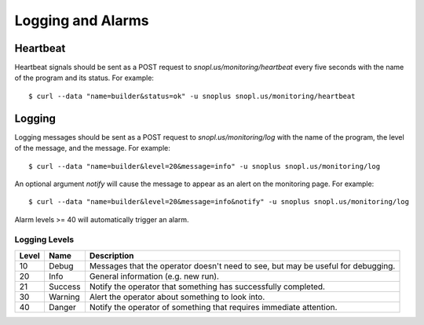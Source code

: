 Logging and Alarms
==================

Heartbeat
---------

Heartbeat signals should be sent as a POST request to `snopl.us/monitoring/heartbeat`
every five seconds with the name of the program and its status. For example::

    $ curl --data "name=builder&status=ok" -u snoplus snopl.us/monitoring/heartbeat

Logging
-------

Logging messages should be sent as a POST request to `snopl.us/monitoring/log`
with the name of the program, the level of the message, and the message. For
example::

    $ curl --data "name=builder&level=20&message=info" -u snoplus snopl.us/monitoring/log

An optional argument `notify` will cause the message to appear as an alert on
the monitoring page. For example::

    $ curl --data "name=builder&level=20&message=info&notify" -u snoplus snopl.us/monitoring/log

Alarm levels >= 40 will automatically trigger an alarm.

Logging Levels
^^^^^^^^^^^^^^

=====    ========     ================================================================================
Level    Name         Description
=====    ========     ================================================================================
10       Debug        Messages that the operator doesn't need to see, but may be useful for debugging.
20       Info         General information (e.g. new run).
21       Success      Notify the operator that something has successfully completed.
30       Warning      Alert the operator about something to look into.
40       Danger       Notify the operator of something that requires immediate attention.
=====    ========     ================================================================================


